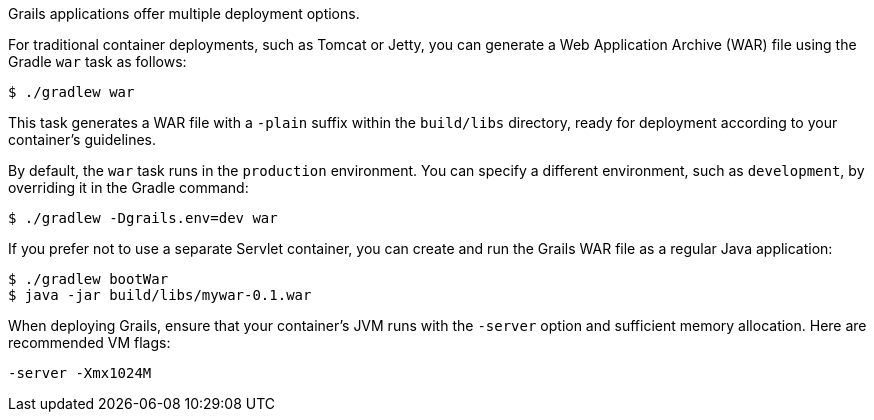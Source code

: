 Grails applications offer multiple deployment options.

For traditional container deployments, such as Tomcat or Jetty, you can generate a Web Application Archive (WAR) file using the Gradle `war` task as follows:

[source,console]
$ ./gradlew war

This task generates a WAR file with a `-plain` suffix within the `build/libs` directory, ready for deployment according to your container's guidelines.

By default, the `war` task runs in the `production` environment. You can specify a different environment, such as `development`, by overriding it in the Gradle command:

[source,console]
$ ./gradlew -Dgrails.env=dev war

If you prefer not to use a separate Servlet container, you can create and run the Grails WAR file as a regular Java application:

[source,console]
----
$ ./gradlew bootWar
$ java -jar build/libs/mywar-0.1.war
----

When deploying Grails, ensure that your container's JVM runs with the `-server` option and sufficient memory allocation. Here are recommended VM flags:

----
-server -Xmx1024M
----
